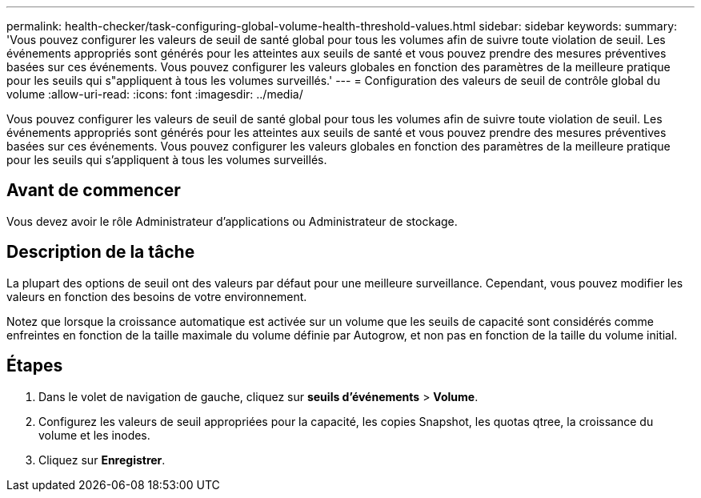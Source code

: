 ---
permalink: health-checker/task-configuring-global-volume-health-threshold-values.html 
sidebar: sidebar 
keywords:  
summary: 'Vous pouvez configurer les valeurs de seuil de santé global pour tous les volumes afin de suivre toute violation de seuil. Les événements appropriés sont générés pour les atteintes aux seuils de santé et vous pouvez prendre des mesures préventives basées sur ces événements. Vous pouvez configurer les valeurs globales en fonction des paramètres de la meilleure pratique pour les seuils qui s"appliquent à tous les volumes surveillés.' 
---
= Configuration des valeurs de seuil de contrôle global du volume
:allow-uri-read: 
:icons: font
:imagesdir: ../media/


[role="lead"]
Vous pouvez configurer les valeurs de seuil de santé global pour tous les volumes afin de suivre toute violation de seuil. Les événements appropriés sont générés pour les atteintes aux seuils de santé et vous pouvez prendre des mesures préventives basées sur ces événements. Vous pouvez configurer les valeurs globales en fonction des paramètres de la meilleure pratique pour les seuils qui s'appliquent à tous les volumes surveillés.



== Avant de commencer

Vous devez avoir le rôle Administrateur d'applications ou Administrateur de stockage.



== Description de la tâche

La plupart des options de seuil ont des valeurs par défaut pour une meilleure surveillance. Cependant, vous pouvez modifier les valeurs en fonction des besoins de votre environnement.

Notez que lorsque la croissance automatique est activée sur un volume que les seuils de capacité sont considérés comme enfreintes en fonction de la taille maximale du volume définie par Autogrow, et non pas en fonction de la taille du volume initial.



== Étapes

. Dans le volet de navigation de gauche, cliquez sur *seuils d'événements* > *Volume*.
. Configurez les valeurs de seuil appropriées pour la capacité, les copies Snapshot, les quotas qtree, la croissance du volume et les inodes.
. Cliquez sur *Enregistrer*.

